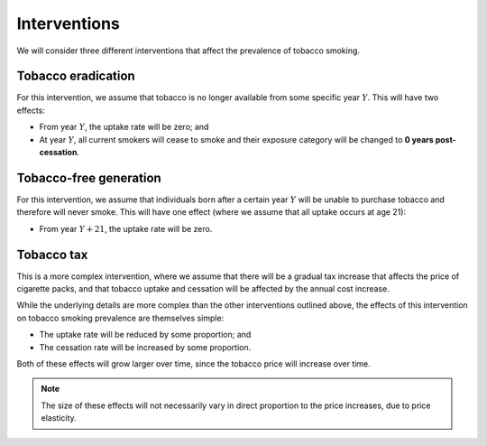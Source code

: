 Interventions
=============

We will consider three different interventions that affect the prevalence of
tobacco smoking.

Tobacco eradication
-------------------

For this intervention, we assume that tobacco is no longer available from some
specific year :math:`Y`.
This will have two effects:

* From year :math:`Y`, the uptake rate will be zero; and

* At year :math:`Y`, all current smokers will cease to smoke and their
  exposure category will be changed to **0 years post-cessation**.

Tobacco-free generation
-----------------------

For this intervention, we assume that individuals born after a certain year
:math:`Y` will be unable to purchase tobacco and therefore will never smoke.
This will have one effect (where we assume that all uptake occurs at age 21):

* From year :math:`Y + 21`, the uptake rate will be zero.

Tobacco tax
-----------

This is a more complex intervention, where we assume that there will be a
gradual tax increase that affects the price of cigarette packs, and that
tobacco uptake and cessation will be affected by the annual cost increase.

While the underlying details are more complex than the other interventions
outlined above, the effects of this intervention on tobacco smoking prevalence
are themselves simple:

* The uptake rate will be reduced by some proportion; and

* The cessation rate will be increased by some proportion.

Both of these effects will grow larger over time, since the tobacco price will
increase over time.

.. note:: The size of these effects will not necessarily vary in direct
   proportion to the price increases, due to price elasticity.
